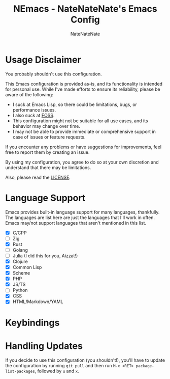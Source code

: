 #+TITLE: NEmacs - NateNateNate's Emacs Config
#+AUTHOR: NateNateNate
#+STARTUP: overview
#+OPTIONS: num:nil
#+EMAIL: natenatenat3@protonmail.com

* Usage Disclaimer
You probably shouldn't use this configuration.

This Emacs configuration is provided as-is, and its functionality is intended for personal use. While I've made efforts to ensure its reliability,
please be aware of the following:

- I suck at Emacs Lisp, so there could be limitations, bugs, or performance issues.
- I also suck at [[https://en.wikipedia.org/wiki/Free_and_open-source_software#:~:text=Free%20and%20open%2Dsource%20software%20(FOSS)%20is%20a%20term,are%20encouraged%20to%20improve%20the][FOSS]].
- This configuration might not be suitable for all use cases, and its behavior may change over time.
- I may not be able to provide immediate or comprehensive support in case of issues or feature requests.

If you encounter any problems or have suggestions for improvements, feel free to report them by creating an issue.

By using my configuration, you agree to do so at your own discretion and understand that there may be limitations.

Also, please read the [[./LICENSE.txt][LICENSE]].

* Language Support
Emacs provides built-in language support for many languages, thankfully. The languages are list here are just the languages that
I'll work in often. Emacs may/not support languages that aren't mentioned in this list.

- [X] C/CPP
- [ ] Zig
- [X] Rust
- [ ] Golang
- [ ] Julia (I did this for you, Aizzat!)
- [X] Clojure
- [X] Common Lisp
- [X] Scheme
- [X] PHP
- [X] JS/TS
- [ ] Python
- [X] CSS
- [X] HTML/Markdown/YAML

* Keybindings

* Handling Updates
If you decide to use this configuration (you shouldn't!), you'll have to update the configuration by running =git pull= and then run
=M-x <RET> package-list-packages=, followed by =u= and =x=.
